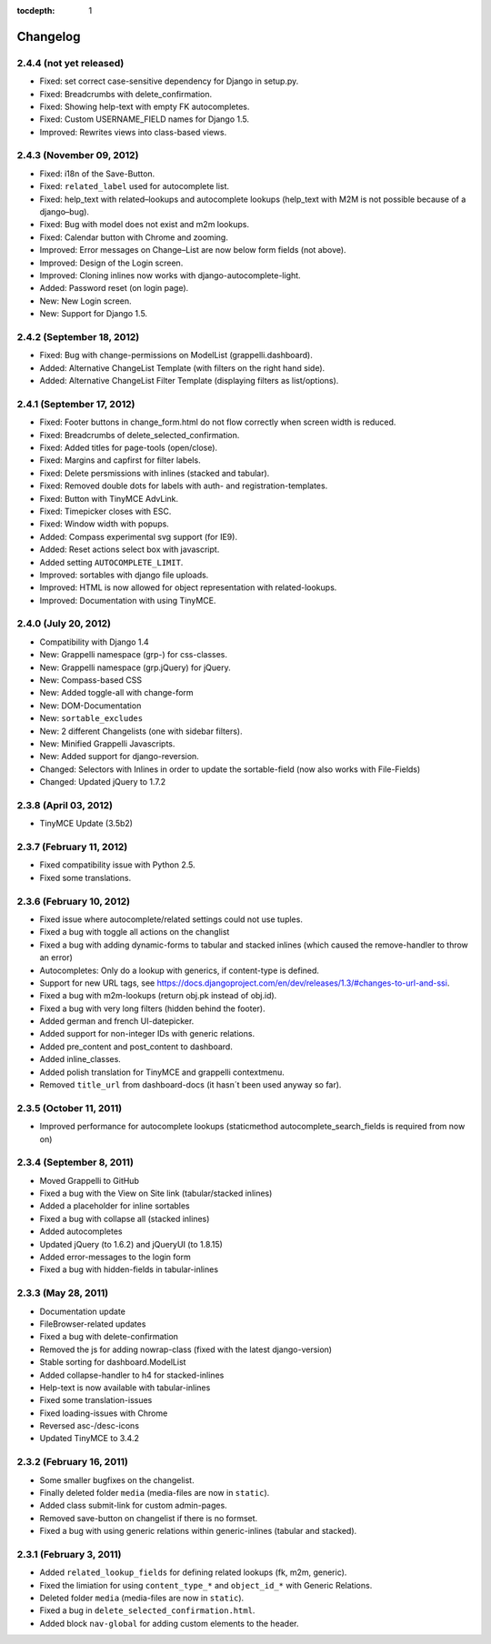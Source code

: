 :tocdepth: 1

.. |grappelli| replace:: Grappelli
.. |filebrowser| replace:: FileBrowser

.. _changelog:

Changelog
=========

2.4.4 (not yet released)
------------------------

* Fixed: set correct case-sensitive dependency for Django in setup.py.
* Fixed: Breadcrumbs with delete_confirmation.
* Fixed: Showing help-text with empty FK autocompletes.
* Fixed: Custom USERNAME_FIELD names for Django 1.5.
* Improved: Rewrites views into class-based views.

2.4.3 (November 09, 2012)
-------------------------

* Fixed: i18n of the Save-Button.
* Fixed: ``related_label`` used for autocomplete list.
* Fixed: help_text with related–lookups and autocomplete lookups (help_text with M2M is not possible because of a django–bug).
* Fixed: Bug with model does not exist and m2m lookups.
* Fixed: Calendar button with Chrome and zooming.
* Improved: Error messages on Change–List are now below form fields (not above).
* Improved: Design of the Login screen.
* Improved: Cloning inlines now works with django-autocomplete-light.
* Added: Password reset (on login page).
* New: New Login screen.
* New: Support for Django 1.5.

2.4.2 (September 18, 2012)
--------------------------

* Fixed: Bug with change-permissions on ModelList (grappelli.dashboard).
* Added: Alternative ChangeList Template (with filters on the right hand side).
* Added: Alternative ChangeList Filter Template (displaying filters as list/options).

2.4.1 (September 17, 2012)
--------------------------

* Fixed: Footer buttons in change_form.html do not flow correctly when screen width is reduced.
* Fixed: Breadcrumbs of delete_selected_confirmation.
* Fixed: Added titles for page-tools (open/close).
* Fixed: Margins and capfirst for filter labels.
* Fixed: Delete persmissions with inlines (stacked and tabular).
* Fixed: Removed double dots for labels with auth- and registration-templates.
* Fixed: Button with TinyMCE AdvLink.
* Fixed: Timepicker closes with ESC.
* Fixed: Window width with popups.
* Added: Compass experimental svg support (for IE9).
* Added: Reset actions select box with javascript.
* Added setting ``AUTOCOMPLETE_LIMIT``.
* Improved: sortables with django file uploads.
* Improved: HTML is now allowed for object representation with related-lookups.
* Improved: Documentation with using TinyMCE.

2.4.0 (July 20, 2012)
---------------------

* Compatibility with Django 1.4
* New: Grappelli namespace (grp-) for css-classes.
* New: Grappelli namespace (grp.jQuery) for jQuery.
* New: Compass-based CSS
* New: Added toggle-all with change-form
* New: DOM-Documentation
* New: ``sortable_excludes``
* New: 2 different Changelists (one with sidebar filters).
* New: Minified Grappelli Javascripts.
* New: Added support for django-reversion.
* Changed: Selectors with Inlines in order to update the sortable-field (now also works with File-Fields)
* Changed: Updated jQuery to 1.7.2

2.3.8 (April 03, 2012)
----------------------

* TinyMCE Update (3.5b2)

2.3.7 (February 11, 2012)
-------------------------

* Fixed compatibility issue with Python 2.5.
* Fixed some translations.

2.3.6 (February 10, 2012)
-------------------------

* Fixed issue where autocomplete/related settings could not use tuples.
* Fixed a bug with toggle all actions on the changlist
* Fixed a bug with adding dynamic-forms to tabular and stacked inlines (which caused the remove-handler to throw an error)
* Autocompletes: Only do a lookup with generics, if content-type is defined.
* Support for new URL tags, see https://docs.djangoproject.com/en/dev/releases/1.3/#changes-to-url-and-ssi.
* Fixed a bug with m2m-lookups (return obj.pk instead of obj.id).
* Fixed a bug with very long filters (hidden behind the footer).
* Added german and french UI-datepicker.
* Added support for non-integer IDs with generic relations.
* Added pre_content and post_content to dashboard.
* Added inline_classes.
* Added polish translation for TinyMCE and grappelli contextmenu.
* Removed ``title_url`` from dashboard-docs (it hasn´t been used anyway so far).

2.3.5 (October 11, 2011)
------------------------

* Improved performance for autocomplete lookups (staticmethod autocomplete_search_fields is required from now on)

2.3.4 (September 8, 2011)
-------------------------

* Moved |grappelli| to GitHub
* Fixed a bug with the View on Site link (tabular/stacked inlines)
* Added a placeholder for inline sortables
* Fixed a bug with collapse all (stacked inlines)
* Added autocompletes
* Updated jQuery (to 1.6.2) and jQueryUI (to 1.8.15)
* Added error-messages to the login form
* Fixed a bug with hidden-fields in tabular-inlines

2.3.3 (May 28, 2011)
--------------------

* Documentation update
* FileBrowser-related updates
* Fixed a bug with delete-confirmation
* Removed the js for adding nowrap-class (fixed with the latest django-version)
* Stable sorting for dashboard.ModelList
* Added collapse-handler to h4 for stacked-inlines
* Help-text is now available with tabular-inlines
* Fixed some translation-issues
* Fixed loading-issues with Chrome
* Reversed asc-/desc-icons
* Updated TinyMCE to 3.4.2

2.3.2 (February 16, 2011)
-------------------------

* Some smaller bugfixes on the changelist.
* Finally deleted folder ``media`` (media-files are now in ``static``).
* Added class submit-link for custom admin-pages.
* Removed save-button on changelist if there is no formset.
* Fixed a bug with using generic relations within generic-inlines (tabular and stacked).

2.3.1 (February 3, 2011)
------------------------

* Added ``related_lookup_fields`` for defining related lookups (fk, m2m, generic).
* Fixed the limiation for using ``content_type_*`` and ``object_id_*`` with Generic Relations.
* Deleted folder ``media`` (media-files are now in ``static``).
* Fixed a bug in ``delete_selected_confirmation.html``.
* Added block ``nav-global`` for adding custom elements to the header.
